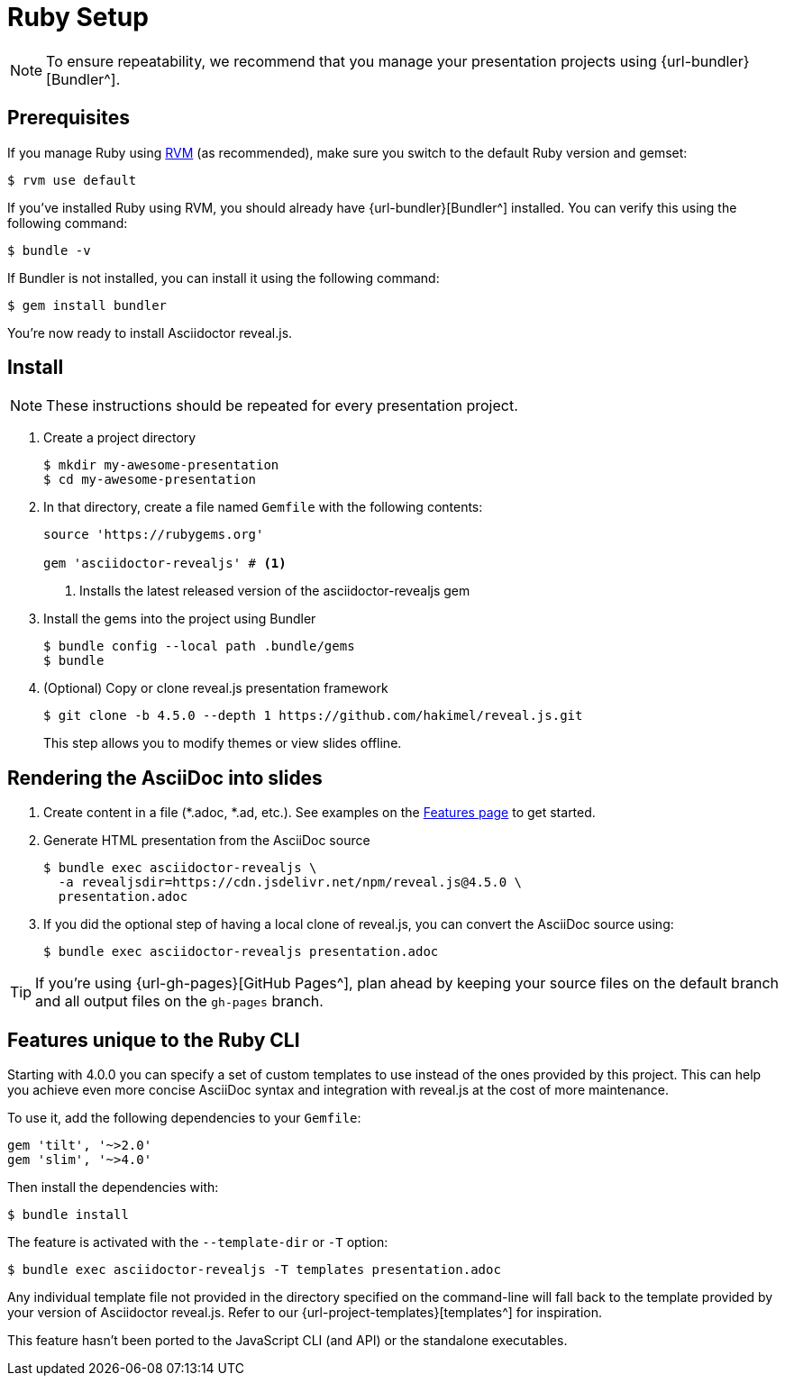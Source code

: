 = Ruby Setup
:navtitle: Ruby

NOTE: To ensure repeatability, we recommend that you manage your presentation projects using {url-bundler}[Bundler^].

== Prerequisites

If you manage Ruby using https://rvm.io[RVM] (as recommended), make sure you switch to the default Ruby version and gemset:

  $ rvm use default

If you've installed Ruby using RVM, you should already have {url-bundler}[Bundler^] installed.
You can verify this using the following command:

  $ bundle -v

If Bundler is not installed, you can install it using the following command:

  $ gem install bundler

You're now ready to install Asciidoctor reveal.js.

== Install

NOTE: These instructions should be repeated for every presentation project.

. Create a project directory

  $ mkdir my-awesome-presentation
  $ cd my-awesome-presentation

. In that directory, create a file named `Gemfile` with the following contents:
+
[source,ruby]
----
source 'https://rubygems.org'

gem 'asciidoctor-revealjs' # <.>
----
<.> Installs the latest released version of the asciidoctor-revealjs gem

. Install the gems into the project using Bundler

  $ bundle config --local path .bundle/gems
  $ bundle

. (Optional) Copy or clone reveal.js presentation framework

  $ git clone -b 4.5.0 --depth 1 https://github.com/hakimel/reveal.js.git
+
This step allows you to modify themes or view slides offline.

== Rendering the AsciiDoc into slides

. Create content in a file (*.adoc, *.ad, etc.).
See examples on the xref:converter:features.adoc[Features page] to get started.

. Generate HTML presentation from the AsciiDoc source

  $ bundle exec asciidoctor-revealjs \
    -a revealjsdir=https://cdn.jsdelivr.net/npm/reveal.js@4.5.0 \
    presentation.adoc

. If you did the optional step of having a local clone of reveal.js, you can convert the AsciiDoc source using:

  $ bundle exec asciidoctor-revealjs presentation.adoc

TIP: If you're using {url-gh-pages}[GitHub Pages^], plan ahead by keeping your source files on the default branch and all output files on the `gh-pages` branch.

== Features unique to the Ruby CLI

Starting with 4.0.0 you can specify a set of custom templates to use instead of the ones provided by this project.
This can help you achieve even more concise AsciiDoc syntax and integration with reveal.js at the cost of more maintenance.

To use it, add the following dependencies to your `Gemfile`:

[source,ruby]
----
gem 'tilt', '~>2.0'
gem 'slim', '~>4.0'
----

Then install the dependencies with:

  $ bundle install

The feature is activated with the `--template-dir` or `-T` option:

  $ bundle exec asciidoctor-revealjs -T templates presentation.adoc

Any individual template file not provided in the directory specified on the command-line will fall back to the template provided by your version of Asciidoctor reveal.js.
Refer to our {url-project-templates}[templates^] for inspiration.

This feature hasn't been ported to the JavaScript CLI (and API) or the standalone executables.
